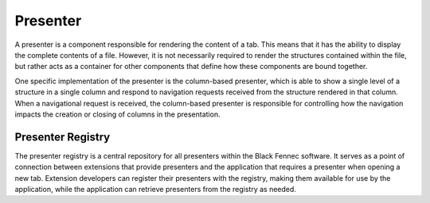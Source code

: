 .. _presenter:

=========
Presenter
=========

A presenter is a component responsible for rendering the content of a tab. This means that it has the ability to display the complete contents of a file. However, it is not necessarily required to render the structures contained within the file, but rather acts as a container for other components that define how these components are bound together.

One specific implementation of the presenter is the column-based presenter, which is able to show a single level of a structure in a single column and respond to navigation requests received from the structure rendered in that column. When a navigational request is received, the column-based presenter is responsible for controlling how the navigation impacts the creation or closing of columns in the presentation.

.. _presenter_registry:

Presenter Registry
""""""""""""""""""

The presenter registry is a central repository for all presenters within the Black Fennec software. It serves as a point of connection between extensions that provide presenters and the application that requires a presenter when opening a new tab. Extension developers can register their presenters with the registry, making them available for use by the application, while the application can retrieve presenters from the registry as needed.
